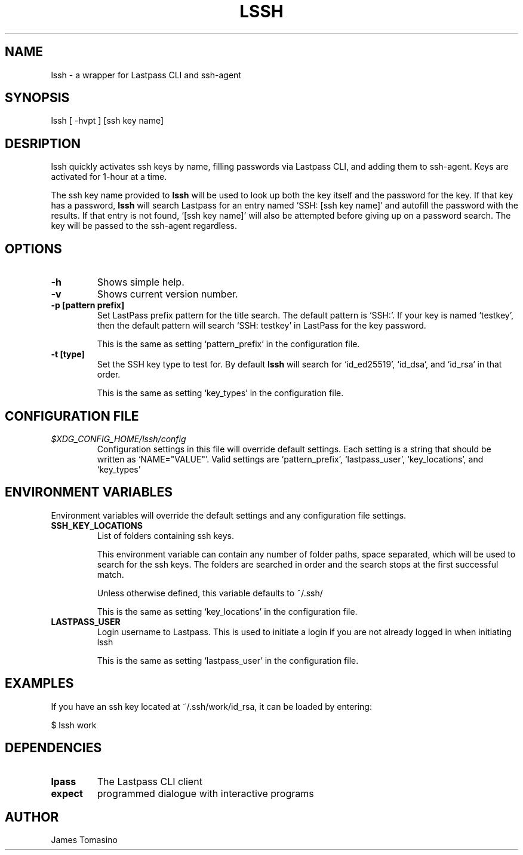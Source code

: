 .TH LSSH 1 "17 Jun 2022" "version 2022.06.17"

.SH NAME
lssh \- a wrapper for Lastpass CLI and ssh-agent

.SH SYNOPSIS
lssh [ -hvpt ] [ssh key name]

.SH DESRIPTION
lssh quickly activates ssh keys by name, filling passwords via Lastpass CLI, and
adding them to ssh-agent. Keys are activated for 1-hour at a time.

The ssh key name provided to
.B lssh
will be used to look up both the key itself and the password for the key. If
that key has a password,
.B lssh
will search Lastpass for an entry named `SSH: [ssh key name]' and autofill the
password with the results. If that entry is not found, `[ssh key name]' will
also be attempted before giving up on a password search. The key will be passed
to the ssh-agent regardless.

.SH OPTIONS
.TP
.B -h
Shows simple help.
.TP
.B -v
Shows current version number.
.TP
.B -p [pattern prefix]
Set LastPass prefix pattern for the title search. The default pattern is
`SSH:'. If your key is named `testkey', then the default pattern will search
`SSH: testkey' in LastPass for the key password.

This is the same as setting `pattern_prefix' in the configuration file.
.TP
.B -t [type]
Set the SSH key type to test for. By default
.B lssh
will search for `id_ed25519', `id_dsa`, and `id_rsa` in that order.

This is the same as setting `key_types' in the configuration file.

.SH CONFIGURATION FILE
.TP
.I $XDG_CONFIG_HOME/lssh/config
Configuration settings in this file will override default settings. Each
setting is a string that should be written as `NAME="VALUE"'. Valid settings
are `pattern_prefix', `lastpass_user', `key_locations', and `key_types'

.SH ENVIRONMENT VARIABLES
Environment variables will override the default settings and any configuration
file settings.
.TP
.B SSH_KEY_LOCATIONS
List of folders containing ssh keys.

This environment variable can contain any number of folder paths, space
separated, which will be used to search for the ssh keys. The folders are
searched in order and the search stops at the first successful match.

Unless otherwise defined, this variable defaults to ~/.ssh/

This is the same as setting `key_locations' in the configuration file.
.TP
.B LASTPASS_USER
Login username to Lastpass. This is used to initiate a login if you are not
already logged in when initiating lssh

This is the same as setting `lastpass_user' in the configuration file.

.SH EXAMPLES
If you have an ssh key located at ~/.ssh/work/id_rsa, it can be loaded by
entering:

$ lssh work

.SH DEPENDENCIES
.TP
.B lpass
The Lastpass CLI client
.TP
.B expect
programmed dialogue with interactive programs

.SH AUTHOR
James Tomasino
